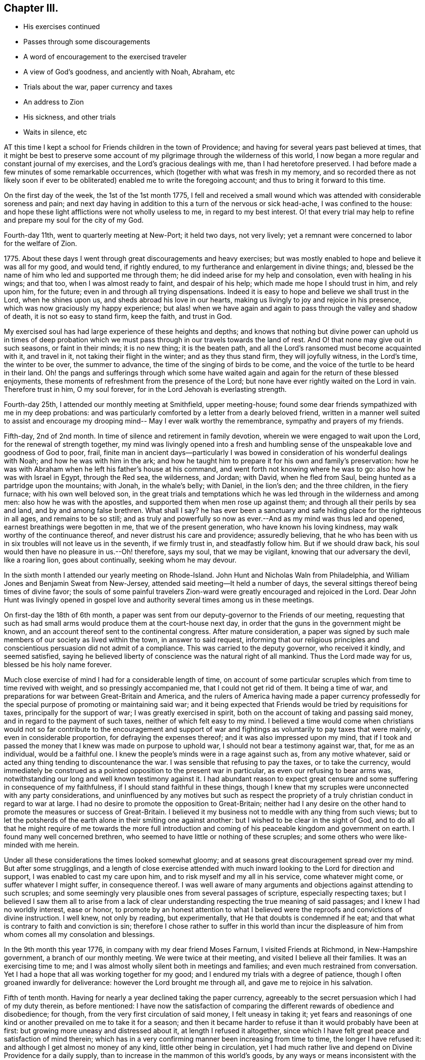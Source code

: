 == Chapter III.

[.chapter-synopsis]
* His exercises continued
* Passes through some discouragements
* A word of encouragement to the exercised traveler
* A view of God`'s goodness, and anciently with Noah, Abraham, etc
* Trials about the war, paper currency and taxes
* An address to Zion
* His sickness, and other trials
* Waits in silence, etc

AT this time I kept a school for Friends children in the town of Providence;
and having for several years past believed at times,
that it might be best to preserve some account of my
pilgrimage through the wilderness of this world,
I now began a more regular and constant journal of my exercises,
and the Lord`'s gracious dealings with me, than I had heretofore preserved.
I had before made a few minutes of some remarkable occurrences,
which (together with what was fresh in my memory,
and so recorded there as not likely soon if ever to be
obliterated) enabled me to write the foregoing account;
and thus to bring it forward to this time.

On the first day of the week, the 1st of the 1st month 1775,
I fell and received a small wound which was attended with considerable soreness and pain;
and next day having in addition to this a turn of the nervous or sick head-ache,
I was confined to the house:
and hope these light afflictions were not wholly useless to me,
in regard to my best interest.
O! that every trial may help to refine and prepare my soul for the city of my God.

Fourth-day 11th, went to quarterly meeting at New-Port; it held two days,
not very lively; yet a remnant were concerned to labor for the welfare of Zion.

1775+++.+++ About these days I went through great discouragements and heavy exercises;
but was mostly enabled to hope and believe it was all for my good, and would tend,
if rightly endured, to my furtherance and enlargement in divine things; and,
blessed be the name of him who led and supported me through them;
he did indeed arise for my help and consolation, even with healing in his wings;
and that too, when I was almost ready to faint, and despair of his help;
which made me hope I should trust in him, and rely upon him, for the future;
even in and through all trying dispensations.
Indeed it is easy to hope and believe we shall trust in the Lord, when he shines upon us,
and sheds abroad his love in our hearts,
making us livingly to joy and rejoice in his presence,
which was now graciously my happy experience;
but alas! when we have again and again to pass through the valley and shadow of death,
it is not so easy to stand firm, keep the faith, and trust in God.

My exercised soul has had large experience of these heights and depths;
and knows that nothing but divine power can uphold us in times of deep
probation which we must pass through in our travels towards the land of rest.
And O! that none may give out in such seasons, or faint in their minds;
it is no new thing; it is the beaten path,
and all the Lord`'s ransomed must become acquainted with it, and travel in it,
not taking their flight in the winter; and as they thus stand firm,
they will joyfully witness, in the Lord`'s time, the winter to be over,
the summer to advance, the time of the singing of birds to be come,
and the voice of the turtle to be heard in their land.
Oh! the pangs and sufferings through which some have waited
again and again for the return of these blessed enjoyments,
these moments of refreshment from the presence of the Lord;
but none have ever rightly waited on the Lord in vain.
Therefore trust in him, O my soul forever,
for in the Lord Jehovah is everlasting strength.

Fourth-day 25th, I attended our monthly meeting at Smithfield, upper meeting-house;
found some dear friends sympathized with me in my deep probations:
and was particularly comforted by a letter from a dearly beloved friend,
written in a manner well suited to assist and encourage my
drooping mind-- May I ever walk worthy the remembrance,
sympathy and prayers of my friends.

Fifth-day, 2nd of 2nd month.
In time of silence and retirement in family devotion,
wherein we were engaged to wait upon the Lord, for the renewal of strength together,
my mind was livingly opened into a fresh and humbling sense of
the unspeakable love and goodness of God to poor, frail,
finite man in ancient days--particularly I was bowed in
consideration of his wonderful dealings with Noah;
and how he was with him in the ark;
and how he taught him to prepare it for his own and family`'s preservation:
how he was with Abraham when he left his father`'s house at his command,
and went forth not knowing where he was to go: also how he was with Israel in Egypt,
through the Red sea, the wilderness, and Jordan; with David, when he fled from Saul,
being hunted as a partridge upon the mountains; with Jonah, in the whale`'s belly;
with Daniel, in the lion`'s den; and the three children, in the fiery furnace;
with his own well beloved son,
in the great trials and temptations which he was
led through in the wilderness and among men:
also how he was with the apostles, and supported them when men rose up against them;
and through all their perils by sea and land, and by and among false brethren.
What shall I say?
he has ever been a sanctuary and safe hiding place for the righteous in all ages,
and remains to be so still;
and as truly and powerfully so now as ever.--And as my mind was thus led and opened,
earnest breathings were begotten in me, that we of the present generation,
who have known his loving kindness, may walk worthy of the continuance thereof,
and never distrust his care and providence; assuredly believing,
that he who has been with us in six troubles will not leave us in the seventh,
if we firmly trust in, and steadfastly follow him.
But if we should draw back, his soul would then have no pleasure in us.--Oh! therefore,
says my soul, that we may be vigilant, knowing that our adversary the devil,
like a roaring lion, goes about continually, seeking whom he may devour.

In the sixth month I attended our yearly meeting on Rhode-Island.
John Hunt and Nicholas Waln from Philadelphia,
and William Jones and Benjamin Sweat from New-Jersey,
attended said meeting--It held a number of days,
the several sittings thereof being times of divine favor;
the souls of some painful travelers Zion-ward
were greatly encouraged and rejoiced in the Lord.
Dear John Hunt was livingly opened in gospel love and
authority several times among us in these meetings.

On first-day the 18th of 6th month,
a paper was sent from our deputy-governor to the Friends of our meeting,
requesting that such as had small arms would produce them at the court-house next day,
in order that the guns in the government might be known,
and an account thereof sent to the continental congress.
After mature consideration,
a paper was signed by such male members of our society as lived within the town,
in answer to said request,
informing that our religious principles and
conscientious persuasion did not admit of a compliance.
This was carried to the deputy governor, who received it kindly, and seemed satisfied,
saying he believed liberty of conscience was the natural right of all mankind.
Thus the Lord made way for us, blessed be his holy name forever.

Much close exercise of mind I had for a considerable length of time,
on account of some particular scruples which from time to time revived with weight,
and so pressingly accompanied me, that I could not get rid of them.
It being a time of war, and preparations for war between Great-Britain and America,
and the rulers of America having made a paper currency professedly
for the special purpose of promoting or maintaining said war;
and it being expected that Friends would be tried by requisitions for taxes,
principally for the support of war; I was greatly exercised in spirit,
both on the account of taking and passing said money,
and in regard to the payment of such taxes, neither of which felt easy to my mind.
I believed a time would come when christians would not so far
contribute to the encouragement and support of war and
fightings as voluntarily to pay taxes that were mainly,
or even in considerable proportion, for defraying the expenses thereof;
and it was also impressed upon my mind,
that if I took and passed the money that I knew was made on purpose to uphold war,
I should not bear a testimony against war, that, for me as an individual,
would be a faithful one.
I knew the people`'s minds were in a rage against such as, from any motive whatever,
said or acted any thing tending to discountenance the war.
I was sensible that refusing to pay the taxes, or to take the currency,
would immediately be construed as a pointed opposition to the present war in particular,
as even our refusing to bear arms was,
notwithstanding our long and well known testimony against it.
I had abundant reason to expect great censure and some
suffering in consequence of my faithfulness,
if I should stand faithful in these things,
though I knew that my scruples were unconnected with any party considerations,
and uninfluenced by any motives but such as respect the propriety of
a truly christian conduct in regard to war at large.
I had no desire to promote the opposition to Great-Britain;
neither had I any desire on the other hand to
promote the measures or success of Great-Britain.
I believed it my business not to meddle with any thing from such views;
but to let the potsherds of the earth alone in their smiting one against another:
but I wished to be clear in the sight of God,
and to do all that he might require of me towards the more full introduction
and coming of his peaceable kingdom and government on earth.
I found many well concerned brethren,
who seemed to have little or nothing of these scruples;
and some others who were like-minded with me herein.

Under all these considerations the times looked somewhat gloomy;
and at seasons great discouragement spread over my mind.
But after some strugglings,
and a length of close exercise attended with much
inward looking to the Lord for direction and support,
I was enabled to cast my care upon him, and to risk myself and my all in his service,
come whatever might come, or suffer whatever I might suffer, in consequence thereof.
I was well aware of many arguments and objections against attending to such scruples;
and some seemingly very plausible ones from several passages of scripture,
especially respecting taxes;
but I believed I saw them all to arise from a lack of clear
understanding respecting the true meaning of said passages;
and I knew I had no worldly interest, ease or honor,
to promote by an honest attention to what I believed
were the reproofs and convictions of divine instruction.
I well knew, not only by reading, but experimentally,
that He that doubts is condemned if he eat;
and that what is contrary to faith and conviction is sin;
therefore I chose rather to suffer in this world than incur the
displeasure of him from whom comes all my consolation and blessings.

In the 9th month this year 1776, in company with my dear friend Moses Farnum,
I visited Friends at Richmond, in New-Hampshire government,
a branch of our monthly meeting.
We were twice at their meeting, and visited I believe all their families.
It was an exercising time to me;
and I was almost wholly silent both in meetings and families;
and even much restrained from conversation.
Yet I had a hope that all was working together for my good;
and I endured my trials with a degree of patience,
though I often groaned inwardly for deliverance: however the Lord brought me through all,
and gave me to rejoice in his salvation.

Fifth of tenth month.
Having for nearly a year declined taking the paper currency,
agreeably to the secret persuasion which I had of my duty therein, as before mentioned:
I have now the satisfaction of comparing the
different rewards of obedience and disobedience;
for though, from the very first circulation of said money, I felt uneasy in taking it;
yet fears and reasonings of one kind or another prevailed on me to take it for a season;
and then it became harder to refuse it than it would probably have been at first:
but growing more uneasy and distressed about it, at length I refused it altogether,
since which I have felt great peace and satisfaction of mind therein;
which has in a very confirming manner been increasing from time to time,
the longer I have refused it: and although I get almost no money of any kind,
little other being in circulation,
yet I had much rather live and depend on Divine Providence for a daily supply,
than to increase in the mammon of this world`'s goods,
by any ways or means inconsistent with the holy will of
my heavenly Father--and the prayer of my soul to him is,
that I and all his children may be preserved faithful to him in all his requirings,
and out of that love of things here below which
alienates from the true love of and communion with him.

In the 11th month this year I visited, in company with a Friend of our monthly meeting,
the meetings and many of the families of Friends on Rhode-Island,
and had much satisfaction therein; for though I had hard work in some families,
and passed through some close exercises,
yet the Lord was with me and bore me up through all,
opening my way in the spring of divine life,
and furnishing with suitable matter for communication,
to the relief and consolation of my own mind,
and I hope to the benefit and comfort of others.
And it was remarkable to me, that in a very short time,
indeed not many days after I had thus discharged my duty,
and paid this legacy of love to my dear friends on this island,
the king`'s troops took possession thereof,
whereby the communication was greatly obstructed for a
considerable length of time between Friends there and the main,
that, had I not given up to perform this small service just as I did,
and when the weight of it was livingly upon me,
it is probable I might never have done it at all, or not to much satisfaction.

A sense of the Lord`'s goodness in enabling me to go in the right time,
and to find relief and satisfaction in the visit,
bowed my mind and raised desires therein,
that I might ever live like one who knows himself to be but a pilgrim on the earth,
and that God alone can sustain him.
Amen.

First-day, 8th of twelfth month.
Several Friends of our meeting at Providence became exercised in
regard to a commotion that was prevailing among the inhabitants.
It was said, and I suppose was true,
that a British fleet with troops had been seen not far from Rhode-Island;
and it was supposed they were aiming to come into New-Port harbour,
and probably up the river to this town.
This greatly surprised many of the inhabitants.-- Many moved their goods,
and some their families out of town, in great haste and precipitancy.
The town seemed in an uproar; carts rattling, and teams driving all night; and,
among others,
a few Friends in this sudden consternation were
induced to move some of their effects also,
and a small matter was done at moving their families: and this being,
in the view of some concerned Friends, a weighty, serious matter,
a conference was held after the afternoon meeting upon the occasion,
some Friends of other meetings also being present,
and though nothing censorious or uncharitable
appeared in any respecting the conduct of any,
yet it was advised that Friends should be very careful to act in moderation,
and not in the hurry, but wait for clearness,
and for ability to act becoming our holy profession.
Next day this advice was further inculcated by
the meeting for sufferings which sat in town,
and which, after solid consideration, advised that Friends keep still and quiet,
and do no more, unless, upon deep and solid consideration,
the way should be clearly seen for any one to move.
It was also thought advisable for Friends in all things to
conduct so as not to increase the commotion and intimidation
which was already too prevalent among the people.
This advice was very savory to some of our minds,
whose exercise was great on this occasion; and whose travail of soul was,
that Friends might be preserved in the stability of the unchangeable truth.

Fifth-day, 12th of 12th month.
My mind was impressed so deeply with a lively sense of
the excellency and necessity of true christian charity,
that I had to speak of it in our meeting in the constrainings of the Father`'s love,
laboring to encourage Friends to cultivate this excellent virtue,
in their own minds and in each other.

First-day, 5th of 1st month 1777.
For the lack of close attention to the word of divine life in my own soul,
I made a blunder in my public testimony, which greatly humbled me,
and made me very careful and watchful afterwards.
O! it is good to trust in the Lord with all our hearts,
not leaning to our own understandings.
It was relying too much on my own understanding and
memory which brought this great anxiety upon me.
And I record it for future caution, mean-while beseeching God Almighty to preserve me,
and all his true gospel ministers in the right line of safety and divine qualification,
which is in and with the opening of the Spirit, and with the understanding also.

Fifth-day, 3rd of 4th month.
After a few words which I became concerned to express in our week-day meeting,
my mind was so clothed with the spirit of prayer and supplication,
that I was prevailed upon to kneel down and publicly address the throne of grace.
This was the first time I ever appeared in vocal public supplication;
and it was truly much in the cross, as also in great fear and reverence.
It was indeed to me an awful thing publicly to call on the name of the Lord,
and I have been many times sorely grieved at the light,
easy and unfeeling manner in which many do it.
A few weeks after this, namely, the 25th of the 4th month,
in writing a little piece on a special occasion,
after particularly and affectionately mentioning the tender feelings and
emotions of my heart towards several particular friends and acquaintances,
my soul seemed overwhelmed with love and almost
unutterable good-will to the people of the Lord,
wherever scattered, the world over;
in the fresh flowings whereof I enlarged nearly as follows:

[.embedded-content-document]
--

But above all, O Zion,
you city of the living God! what shall I say to you! all that is alive
within me is moved at your being now brought into my remembrance! how shall
I express the overflowings of that love I now feel for you;
or that ardently travailing exercise,
which in the rolling of tender bowels engages my soul for your everlasting welfare!
May the Lord of hosts encamp round about you, as a wall of fire for your defense.
May you know an abiding in your tents, O Israel!
Let not the earth, nor all its enchantments, entice you from the cross,
O Israel! the Lord alone can keep you, and he only is worthy of your closest attention.
Keep near, keep near, O chosen generation; keep near your divine teacher,
who is graciously vouchsafing to teach you himself!
Dwell deep, O you travailing souls, give not back; go on with him that has called you,
although it may be through fire and water; through frowns and reproaches:
the everlasting arm will be underneath to support you, as you make God your refuge,
and continue faithful in the glorious work of reformation,
which he is fitting some of you for.
My life in tenderness runs out towards you: you are as bone of my bone,
and flesh of my flesh.
Oh! may the Lord protect and preserve you--may the
blessings of the everlasting hills rest upon you;
and especially upon such of you as have been as it were separated from your brethren,
and devoted to the great work of the Lord in the earth; and be assured,
if you hold fast the beginning of your confidence and engagement steadfastly to the end,
no weapon formed against you shall ever prosper;
the tongue that rises in judgment against you shall be condemned,
and even though Gog and Magog wage war and oppose you,
the Lamb and his followers shall have the victory.

--

--And as I have good grounds to believe this was written in the good-will of
'`him who dwelt in the bush,`' I feel easy to transcribe it here,
and give it a place in these memoirs.

Having some time before this dismissed my school at Providence,
I opened one at Smithfield, on the 12th of the 4th month 1778, under the care,
inspection and direction of a solid committee appointed
by the monthly meeting for that purpose.
Soon after this, I took several colds one after another, until at length,
on the 26th of the 2nd month, leaving our monthly meeting,
being quite unable to sit through it, I went to my sister`'s,
where I was confined several weeks, brought very low,
and at times ready to doubt my recovery.
Indeed many of my friends and relations pretty much gave over expecting it.
I was, after a season of deep exercise and probation,
enabled to resign up life and all into the hands of him who made me,
and to say in sincerity, your will be done in life or death.
And as I lay one night in great distress of body, and deep thoughtfulness of mind,
I was drawn into an awful view of death, eternity and eternal judgment,
in a manner that I never had before;
but feeling my mind perfectly resigned to depart
this life and launch into an endless eternity,
if so the Lord my God should please to order it;
and finding all pain of body and anxiety of mind removed, I lay still some time,
thinking probably I might before long be released from all the pangs and toils of time,
into the glorious rejoicings of eternal life.

But, after a considerable length of time had passed
in inward and profound stillness and adoration,
large fields of labor were opened,
and I saw that I must travel from place to place in this and distant lands,
in the Lord`'s commission and service.
From this time I never entertained a doubt of my recovery,
although I had afterwards a return or two of the disorder more severe than before;
for these openings were in the fresh evidence of divine life, which never deceived me.
A flow of divine favor, in the sheddings abroad of the love of God in my heart,
remained fresh and living with me through most of the remaining time of my illness.
After a few days I began to recover, and pretty soon got a little about again,
and before a great while attained my usual state of health:
may thanksgiving and glory and honor be ever ascribed by my
soul to him who has been with me in sickness and in health,
supporting and preserving me in both, and enabling me to resign to his divine disposal.
May I ever live answerable to such regard of the Highest to me a poor worm of the dust.
My soul has been bowed, self has been abased;
and through deep prostration I have been made to joy in the Lord,
and rejoice in the salvation of my God and Savior.

About the latter end of the sixth month this year, an old acquaintance of mine,
being now collector of rates, came and demanded one of me.
I asked him what it was for?
He said, to sink the paper money.
I told him, as that money was made expressly for the purpose of carrying on war,
I had refused to take it; and for the same reason could not pay a tax to sink it,
believing it my duty to bear testimony against war and fighting.
I informed him that for several years past, even several years before the war began,
and when I had no expectation of ever being tried in this way,
it had been a settled belief with me that it was not right to pay such taxes;
at least not right for me, nor in my apprehension, right in itself;
though many sincere brethren may not at present see its
repugnancy to the pure and peaceable spirit of the gospel.
I let him know I did not wish to put him to any trouble,
but would be glad to pay it if I could consistently with my persuasion.
He appeared moderate, thoughtful and rather tender;
and after a time of free and pretty full conversation upon the subject,
went away in a pleasant disposition of mind, I being truly glad to see him so.
Many such demands were made of me in those troublesome times for several years:
I ever found it best to be very calm and candid; and to open,
as I was from time to time enabled, the genuine grounds of my refusal;
and that if possible, so as to reach the understandings of those who made the demand.

The Lord, who is ever attentive to the good of souls and the exaltation of his kingdom,
is on his way, and truth will more fully break forth;
righteousness will come into dominion;
the mountain of the Lord`'s house will surely be
established above all the other mountains;
but many of the called, through lack of faithful attention to the call,
may never become the chosen, and so never come forth valiantly in the testimony,
nor stand immovable, nor triumph victoriously, in the Lamb`'s warfare.

I think I have seen in the light,
that too many that have come forth in a degree of true heavenly beauty,
and through the furnace, being in some degree refined,
have afterwards loved this present world, delighted in its friendship,
rejoiced in earthly accumulations, and let go their hold on heavenly good.
Alas, for these! if they were but as diligent,
watchful and solicitous for Zion`'s welfare, and to lay up treasures in heaven,
as they are to gather something on earth,
they would be sure to grow rich in faith and good works,
and become heirs of the heavenly kingdom.
These can never,
so long as their rejoicings are so much in earth`'s enchanting pursuits and acquisitions,
rightly bear truth`'s holy testimony, or lift up its standard to the nations.
No, no: this state prepares them at least to bear a superficial lifeless testimony;
but very commonly to reason, argue and dispute, and that too, as they think very wisely,
against the rising,
spreading and increase of the testimony and government of the prince of peace.
If there is not a diligent waiting at wisdom`'s gate and in the valley of humiliation,
in the true faith and patience of the saints,
the sense of divine things is gradually lessened and lost; and instead thereof,
a kind of reasoning takes place,
wherein the divine life and its blessed testimony is stifled and rejected;
and those who stand faithful therein are censured and condemned.

And, O you exercised travailing soul, whoever you are, hold on your way;
hold fast your integrity;
be not discouraged at the lukewarmness or lack of true judgment and discerning in others;
but be valiant for the cause of truth in your day;
and then notwithstanding all the opposition you may meet with, within or without,
the Lord will be your shepherd; the holy One of Israel will watch over,
protect and defend you; and as you lean wholly to the arm of his help,
and trust steadfastly in his divine light for your leader,
he will surely uphold and sustain you through all your
combats and fiery trials in this militant state;
and when your faithful warfare here below is fully accomplished,
he will receive you into his glorious church triumphant,
there forever to join the shouts and hallelujahs of saints and angels in a
glorious and unspeakable participation and fruition of perfect blessedness.

8th month 4th. I have now freedom to commit to writing a little of what I
have thought of the custom among many Friends of calling one another friend,
instead of calling them by their proper given names,
which I think deserves serious consideration, why this way of speaking,
to those whose names we are acquainted with, is continued in.
Is it not to shun the cross?
or because calling persons by their names John, James, Peter, Paul,
etc. sounds too unmodish, or as some may think, disrespectful?
Is there nothing of the spirit of the world in thus
flinching from strict plainness and simplicity?
If I am not mistaken, we shall,
whenever we arrive to the blessed estate the apostle mentions,
of having every thought brought into captivity to the obedience of Christ,
be willing to deny ourselves and take up the cross,
even in things that appear to be foolishness itself to this world`'s wisdom,
for it is in such things that God in his wisdom is often
pleased to exercise and prove the integrity of his children,
in order to confirm and establish their humiliation and
subjection of will to him and his holy law.
Here pride has no free scope;
the spirit and friendship of the world is carefully renounced;
and the cross in all its necessary operations submitted to and embraced.
A plain decent dress, a plain house, furniture and fare in all things,
will become the humble followers of a meek and humble Savior:
plainness and simplicity of language will best adorn a real christian.

In these days I often renewed covenant with my God--sat much
alone--kept silence--and bore his yoke and rod upon me.
Many days I spent nearly, if not quite, without condemnation; and I believe without sin;
though many others were so spent, as to cause more or less of anxiety and woe:
but I even found the ministration of condemnation was truly glorious,
because it prepared my mind for and led to the
more glorious ministration of justification.
Fervent was the engagement of my mind; and often my peace flowed like a river,
and Zion`'s welfare swallowed up almost all other considerations and concerns.

Much travail did I often feel for the preservation and
growth of the Lord`'s visited children,
I mean those who had become livingly sensible of the operations of
his divine power upon their spirits--and to some of these I wrote
once in a while an encouraging or persuasive letter,
a considerable number of these I have by me, but, to avoid swelling these memoirs,
I omit them here,
as also a great part of the minutes and memorandums which I made of my exercises,
watchings,
strivings and trials in those days.--In the time of
waiting on the Lord in silent retirement alone,
which was mostly my daily practice,
it sometimes pleased him to veil his holy presence from me,
in order to prove my patience and steadfast reliance upon him;
and sometimes to command a solemn awful silence in me,
wherein he often stood revealed in majestic all-sufficiency before me,
in a manner which I have no words to convey a clear idea of to
any who have not experienced the same in themselves.
But I am assured that all, who rightly wait upon him in their own minds,
will find him a God nigh at hand,
and graciously disposed to replenish and satisfy the hungry soul.
I do not believe a man can go aside, and sit down alone, to make the experiment,
merely to see what the consequence of sitting in silence will be,
without a real hunger and heart-felt travail;
and therein be favored with the flowings of the holy oil.
But none ever wait rightly and perseveringly upon God in vain.
The incomes of his love afford more true joy, than all earth`'s richest enjoyments.
A feast of fat things, of wines on the lees well refined,
is the comfortable portion of his chosen.

In these awful approaches I beheld at times with clearness the kind
hand of the Lord in leading me through many deep probations.
I viewed his overturning influence among men, in these outwardly troublesome times;
and now and then my prospects were livingly extended in great good-will,
and rolling of bowels, towards the church in general, and some places in particular,
with a living evidence sealed on my heart, that, if I abode faithful,
I must devote considerable time in the service of the gospel in my day and generation.
My soul, under the animating influence of these openings and prospects, at seasons,
bowed in reverent prostration before Emmanuel, God with us.
